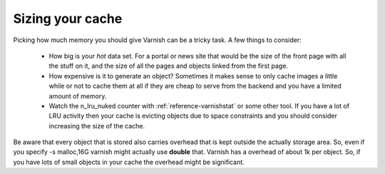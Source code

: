 
Sizing your cache
-----------------

Picking how much memory you should give Varnish can be a tricky
task. A few things to consider:

 * How big is your *hot* data set. For a portal or news site that
   would be the size of the front page with all the stuff on it, and
   the size of all the pages and objects linked from the first page. 
 * How expensive is it to generate an object? Sometimes it makes sense
   to only cache images a little while or not to cache them at all if
   they are cheap to serve from the backend and you have a limited
   amount of memory.
 * Watch the n_lru_nuked counter with :ref:`reference-varnishstat` or
   some other tool. If you have a lot of LRU activity then your cache
   is evicting objects due to space constraints and you should
   consider increasing the size of the cache.

Be aware that every object that is stored also carries overhead that
is kept outside the actually storage area. So, even if you specify -s
malloc,16G varnish might actually use **double** that. Varnish has a
overhead of about 1k per object. So, if you have lots of small objects
in your cache the overhead might be significant.


